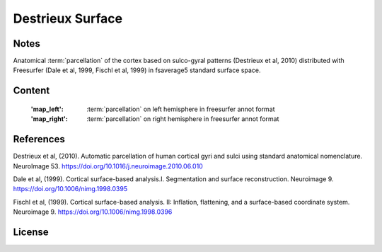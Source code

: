 Destrieux Surface
=================


Notes
-----
Anatomical :term:`parcellation` of the cortex based on sulco-gyral patterns
(Destrieux et al, 2010) distributed with Freesurfer (Dale et al, 1999,
Fischl et al, 1999) in fsaverage5 standard surface space.

Content
-------
    :'map_left': :term:`parcellation` on left hemisphere in freesurfer annot format
    :'map_right': :term:`parcellation` on right hemisphere in freesurfer annot format


References
----------
Destrieux et al, (2010). Automatic parcellation of human cortical gyri and
sulci using standard anatomical nomenclature. NeuroImage 53.
https://doi.org/10.1016/j.neuroimage.2010.06.010

Dale et al, (1999). Cortical surface-based analysis.I. Segmentation and
surface reconstruction. Neuroimage 9.
https://doi.org/10.1006/nimg.1998.0395

Fischl et al, (1999). Cortical surface-based analysis. II: Inflation,
flattening, and a surface-based coordinate system. Neuroimage 9.
https://doi.org/10.1006/nimg.1998.0396


License
-------
